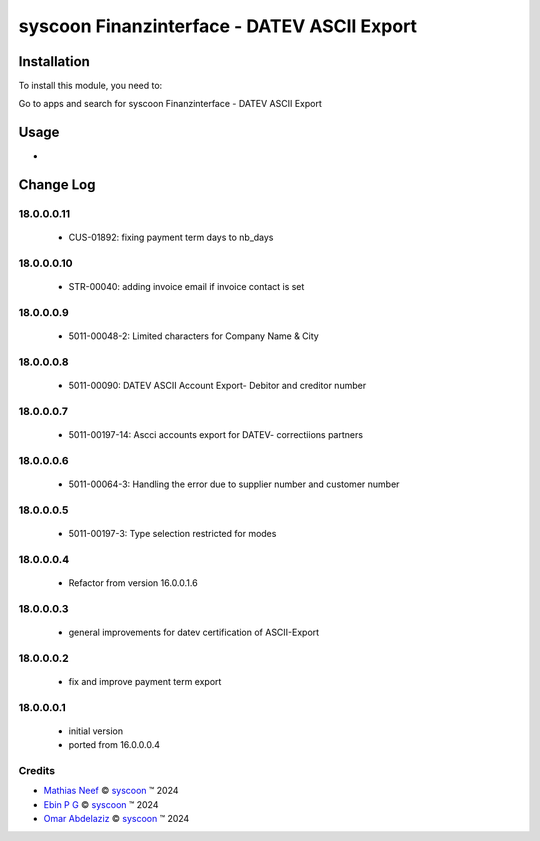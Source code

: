 ============================================
syscoon Finanzinterface - DATEV ASCII Export
============================================


Installation
============

To install this module, you need to:

Go to apps and search for syscoon Finanzinterface - DATEV ASCII Export

Usage
=====
*

Change Log
==========

18.0.0.0.11
----------
  * CUS-01892: fixing payment term days to nb_days

18.0.0.0.10
----------
  * STR-00040: adding invoice email if invoice contact is set

18.0.0.0.9
----------
  * 5011-00048-2: Limited characters for Company Name & City

18.0.0.0.8
----------
  * 5011-00090: DATEV ASCII Account Export- Debitor and creditor number

18.0.0.0.7
----------
  * 5011-00197-14: Ascci accounts export for DATEV- correctiions partners

18.0.0.0.6
----------
  * 5011-00064-3: Handling the error due to supplier number and customer number

18.0.0.0.5
----------
  * 5011-00197-3: Type selection restricted for modes

18.0.0.0.4
----------
  * Refactor from version 16.0.0.1.6

18.0.0.0.3
----------
  * general improvements for datev certification of ASCII-Export

18.0.0.0.2
----------
  * fix and improve payment term export

18.0.0.0.1
----------
  * initial version
  * ported from 16.0.0.0.4

Credits
-------

.. |copy| unicode:: U+000A9 .. COPYRIGHT SIGN
.. |tm| unicode:: U+2122 .. TRADEMARK SIGN

- `Mathias Neef <mathias.neef@syscoon.com>`__ |copy|
  `syscoon <http://www.syscoon.com>`__ |tm| 2024

- `Ebin P G <ebin.pg@syscoon.com>`__ |copy|
  `syscoon <http://www.syscoon.com>`__ |tm| 2024

- `Omar Abdelaziz <omar.abdelaziz@syscoon.com>`__ |copy|
  `syscoon <http://www.syscoon.com>`__ |tm| 2024
